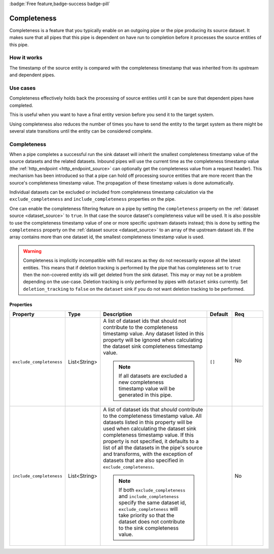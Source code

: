 .. _completeness_feature:

:badge:`Free feature,badge-success badge-pill`

Completeness
============

Completeness is a feature that you typically enable on an outgoing pipe or the pipe producing its source dataset. It makes sure that all pipes that this pipe is dependent on have run to completion before it processes the source entities of this pipe.

How it works
------------

The timestamp of the source entity is compared with the completeness timestamp that was inherited from its upstream and dependent pipes.


Use cases
---------
Completeness effectively holds back the processing of source entities until it can be sure that dependent pipes have completed.

This is useful when you want to have a final entity version before you send it to the target system.

Using completeness also reduces the number of times you have to send the entity to the target system as there might be several state transitions until the entity can be considered complete.


Completeness
------------

When a pipe completes a successful run the sink dataset will inherit the smallest completeness timestamp value of the source datasets and the related datasets. Inbound pipes will use the current time as the completeness timestamp value (the :ref:`http_endpoint <http_endpoint_source>` can optionally get the completeness value from a request header). This mechanism has been introduced so that a pipe can hold off processing source entities that are more recent than the source's completeness timestamp value. The propagation of these timestamp values is done automatically.

Individual datasets can be excluded or included from completeness timestamp calculation via the ``exclude_completeness`` and ``include_completeness`` properties on the pipe.

One can enable the completeness filtering feature on a pipe by setting the ``completeness`` property on the :ref:`dataset source <dataset_source>` to ``true``. In that case the source dataset's completeness value will be used. It is also possible to use the completeness timestamp value of one or more specific upstream datasets instead; this is done by setting the ``completeness`` property on the :ref:`dataset source <dataset_source>` to an array of the upstream dataset ids. If the array contains more than one dataset id, the smallest completeness timestamp value is used.

.. WARNING::

   Completeness is implicitly incompatible with full rescans as they do not necessarily expose all the latest entities. This means that if deletion tracking is performed by the pipe that has completeness set to ``true`` then the non-covered entity ids will get deleted from the sink dataset. This may or may not be a problem depending on the use-case. Deletion tracking is only performed by pipes with ``dataset`` sinks currently. Set ``deletion_tracking`` to ``false`` on the ``dataset`` sink if you do not want deletion tracking to be performed.

Properties
^^^^^^^^^^

.. list-table::
   :header-rows: 1
   :widths: 10, 10, 60, 10, 3

   * - Property
     - Type
     - Description
     - Default
     - Req

       .. _exclude_completeness:
   * - ``exclude_completeness``
     - List<String>
     - A list of dataset ids that should not contribute to the completeness timestamp value. Any
       dataset listed in this property will be ignored when calculating the dataset sink
       completeness timestamp value.

       .. NOTE::

         If all datasets are excluded a new completeness timestamp value will be generated in this pipe.
     - ``[]``
     - No

        .. _include_completeness:
   * - ``include_completeness``
     - List<String>
     - A list of dataset ids that *should* contribute to the completeness timestamp value. All
       datasets listed in this property will be used when calculating the dataset sink
       completeness timestamp value. If this property is not specified, it defaults to a list of all the datasets in the
       pipe's source and transforms, with the exception of datasets that are also specified in ``exclude_completeness``.

       .. NOTE::

         If both ``exclude_completeness`` and ``include_completeness`` specify the same dataset id,
         ``exclude_completeness`` will take priority so that the dataset does not contribute to the sink
         completeness value.
     -
     - No
